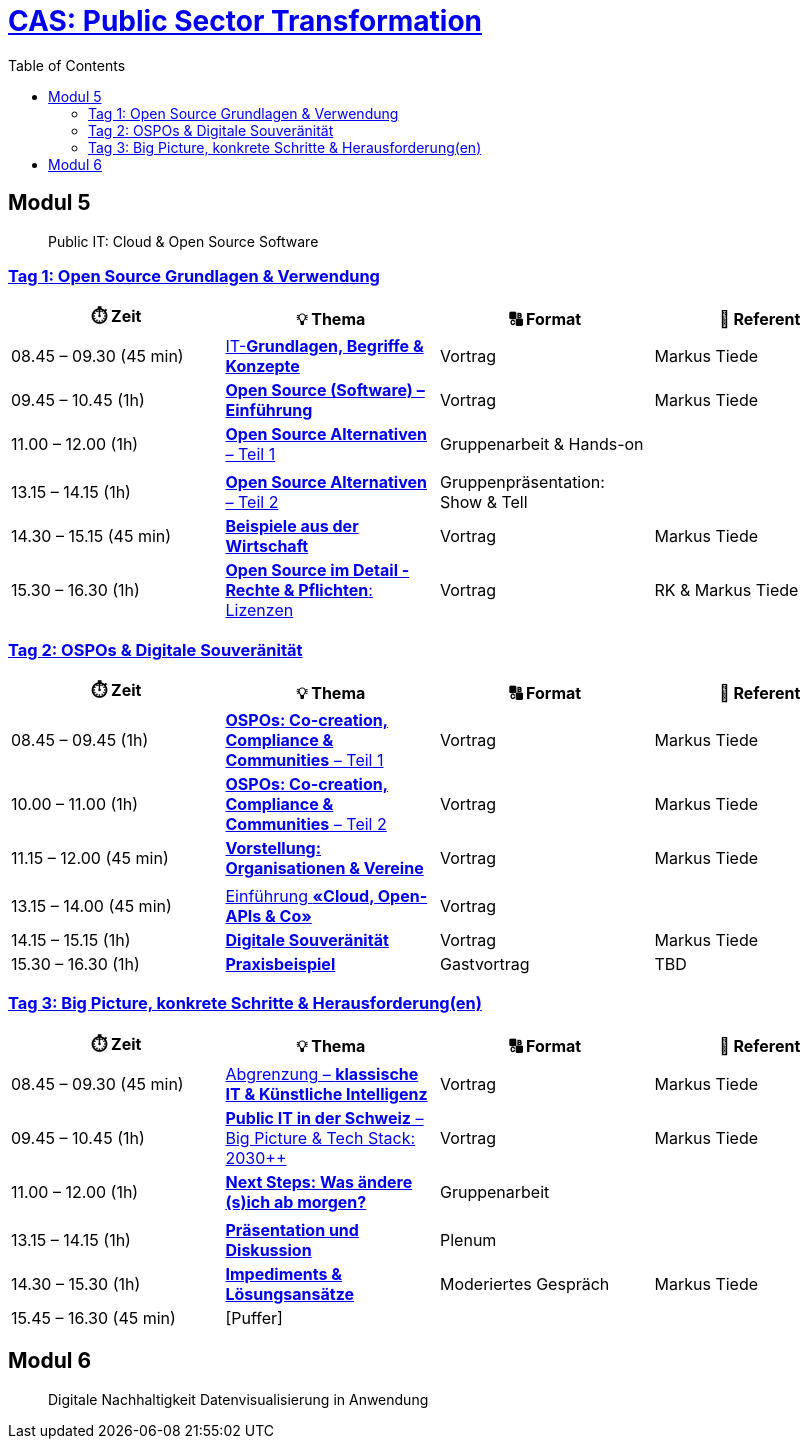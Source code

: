 = link:https://www.bfh.ch/de/weiterbildung/cas/public-sector-transformation/[CAS: Public Sector Transformation]
:toc:
:toc-placement!:

toc::[]

== Modul 5

> Public IT: Cloud & Open Source Software

=== link:docs/module/5/1/00.md[Tag 1: Open Source Grundlagen & Verwendung]

[width="100%",cols="25%,25%,25%,25%",options="header",]
|===

|⏱️ Zeit
|💡 Thema
|🔠 Format
|🧑 Referent

| 08.45 – 09.30 (45 min)
| link:docs/module/5/1/01.md[IT-**Grundlagen, Begriffe & Konzepte**]
| Vortrag
| Markus Tiede

| 09.45 – 10.45 (1h)
| link:docs/module/5/1/02.md[**Open Source (Software) – Einführung**]
| Vortrag
| Markus Tiede

| 11.00 – 12.00 (1h)
| link:docs/module/5/1/03.md[**Open Source Alternativen** – Teil 1]
| Gruppenarbeit & Hands-on
| 

| 
| 
| 
| 

| 13.15 – 14.15 (1h)
| link:docs/module/5/1/04.md[**Open Source Alternativen** – Teil 2]
| Gruppenpräsentation: Show & Tell
| 

| 14.30 – 15.15 (45 min)
| link:docs/module/5/1/05.md[**Beispiele aus der Wirtschaft**]
| Vortrag
| Markus Tiede

| 15.30 – 16.30 (1h)
| link:docs/module/5/1/06.md[**Open Source im Detail - Rechte & Pflichten**: Lizenzen]
| Vortrag
| RK & Markus Tiede

|===

=== link:docs/module/5/2/00.md[Tag 2: OSPOs & Digitale Souveränität]

[width="100%",cols="25%,25%,25%,25%",options="header",]
|===

|⏱️ Zeit
|💡 Thema
|🔠 Format
|🧑 Referent

| 08.45 – 09.45 (1h)
| link:docs/module/5/2/01.md[**OSPOs: Co-creation, Compliance & Communities** – Teil 1]
| Vortrag
| Markus Tiede

| 10.00 – 11.00 (1h)
| link:docs/module/5/2/02.md[**OSPOs: Co-creation, Compliance & Communities** – Teil 2]
| Vortrag
| Markus Tiede

| 11.15 – 12.00 (45 min)
| link:docs/module/5/2/03.md[**Vorstellung: Organisationen & Vereine**]
| Vortrag
| Markus Tiede

| 
| 
| 
| 

| 13.15 – 14.00 (45 min)
| link:docs/module/5/2/04.md[Einführung **«Cloud, Open-APIs & Co»**]
| Vortrag
| 

| 14.15 – 15.15 (1h)
| link:docs/module/5/2/05.md[**Digitale Souveränität**]
| Vortrag
| Markus Tiede

| 15.30 – 16.30 (1h)
| link:docs/module/5/2/06.md[**Praxisbeispiel**]
| Gastvortrag
| TBD

|===

=== link:docs/module/5/3/00.md[Tag 3: Big Picture, konkrete Schritte & Herausforderung(en)]

[width="100%",cols="25%,25%,25%,25%",options="header",]
|===

|⏱️ Zeit
|💡 Thema
|🔠 Format
|🧑 Referent

| 08.45 – 09.30 (45 min)
| link:docs/module/5/3/01.md[Abgrenzung – **klassische IT & Künstliche Intelligenz**]
| Vortrag
| Markus Tiede

| 09.45 – 10.45 (1h)
| link:docs/module/5/3/02.md[**Public IT in der Schweiz** – Big Picture & Tech Stack: 2030++]
| Vortrag
| Markus Tiede

| 11.00 – 12.00 (1h)
| link:docs/module/5/3/03.md[**Next Steps: Was ändere (s)ich ab morgen?**]
| Gruppenarbeit
| 

| 
| 
| 
| 

| 13.15 – 14.15 (1h)
| link:docs/module/5/3/04.md[**Präsentation und Diskussion**]
| Plenum
| 

| 14.30 – 15.30 (1h)
| link:docs/module/5/3/05.md[**Impediments & Lösungsansätze**]
| Moderiertes Gespräch
| Markus Tiede

| 15.45 – 16.30 (45 min)
| [Puffer]
| 
| 

|===

== Modul 6

> Digitale Nachhaltigkeit Datenvisualisierung in Anwendung
